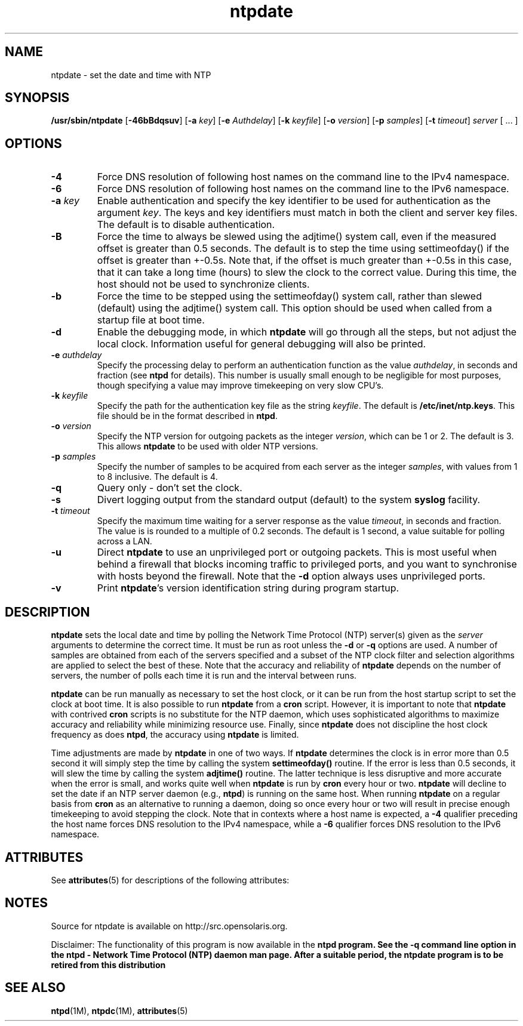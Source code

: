 '\" te
.\" CDDL HEADER START
.\"
.\" The contents of this file are subject to the terms of the
.\" Common Development and Distribution License (the "License").
.\" You may not use this file except in compliance with the License.
.\"
.\" You can obtain a copy of the license at usr/src/OPENSOLARIS.LICENSE
.\" or http://www.opensolaris.org/os/licensing.
.\" See the License for the specific language governing permissions
.\" and limitations under the License.
.\"
.\" When distributing Covered Code, include this CDDL HEADER in each
.\" file and include the License file at usr/src/OPENSOLARIS.LICENSE.
.\" If applicable, add the following below this CDDL HEADER, with the
.\" fields enclosed by brackets "[]" replaced with your own identifying
.\" information: Portions Copyright [yyyy] [name of copyright owner]
.\"
.\" CDDL HEADER END
.\"
.\" Copyright 2010 Sun Microsystems, Inc.  All rights reserved.
.\" Use is subject to license terms.
.\"
.\" #ident	"@(#)ntpdate.1m	1.2	10/03/16 SMI"
.\"
.TH "ntpdate" "1M" "" "" "System Administration Commands"
.SH NAME
ntpdate \- set the date and time with NTP
.SH SYNOPSIS
.LP
.B /usr/sbin/ntpdate
[\fB-46bBdqsuv\fR] [\fB-a\fR \fIkey\fR] [\fB-e\fR \fIAuthdelay\fR] [\fB-k\fR \fIkeyfile\fR] [\fB-o\fR \fIversion\fR] [\fB-p\fR \fIsamples\fR] [\fB-t\fR \fItimeout\fR] \fIserver\fR [ ... ]
.SH "OPTIONS"
.TP
.BR "-4"
Force DNS resolution of following host names on the command line to the IPv4 namespace.
.TP
.BR "-6"
Force DNS resolution of following host names on the command line to the IPv6 namespace.
.TP
.BR "-a \fIkey\fP"
Enable authentication and specify the key identifier to be used for authentication as the argument \fIkey\fR. The keys and key identifiers must match in both the client and server key files. The default is to disable authentication.
.TP
.BR "-B"
Force the time to always be slewed using the adjtime() system call, even if the measured offset is greater than 0.5 seconds. The default is to step the time using settimeofday() if the offset is greater than +-0.5s. Note that, if the offset is much greater than +-0.5s in this case, that it can take a long time (hours) to slew the clock to the correct value. During this time, the host should not be used to synchronize clients.
.TP
.BR "-b"
Force the time to be stepped using the settimeofday() system call, rather than slewed (default) using the adjtime() system call. This option should be used when called from a startup file at boot time.
.TP
.BR "-d "
Enable the debugging mode, in which \fBntpdate\fR will go through all the steps, but not adjust the local clock. Information useful for general debugging will also be printed.
.TP
.BR "-e \fIauthdelay\fP"
Specify the processing delay to perform an authentication function as the value \fIauthdelay\fR, in seconds and fraction (see \fBntpd\fR for details). This number is usually small enough to be negligible for most purposes, though specifying a value may improve timekeeping on very slow CPU's.
.TP
.BR "-k \fIkeyfile\fP"
Specify the path for the authentication key file as the string \fIkeyfile\fR. The default is \fB/etc/inet/ntp.keys\fR. This file should be in the format described in \fBntpd\fR.
.TP
.BR "-o \fIversion\fP"
Specify the NTP version for outgoing packets as the integer \fIversion\fR, which can be 1 or 2. The default is 3. This allows \fBntpdate\fR to be used with older NTP versions.
.TP
.BR "-p \fIsamples\fP"
Specify the number of samples to be acquired from each server as the integer \fIsamples\fR, with values from 1 to 8 inclusive. The default is 4.
.TP
.BR "-q"
Query only - don't set the clock.
.TP
.BR "-s"
Divert logging output from the standard output (default) to the system \fBsyslog\fR facility.
.TP
.BR "-t \fItimeout\fP"
Specify the maximum time waiting for a server response as the value \fItimeout\fR, in seconds and fraction. The value is is rounded to a multiple of 0.2 seconds. The default is 1 second, a value suitable for polling across a LAN.
.TP
.BR "-u"
Direct \fBntpdate\fR to use an unprivileged port or outgoing packets. This is most useful when behind a firewall that blocks incoming traffic to privileged ports, and you want to synchronise with hosts beyond the firewall. Note that the \fB-d\fR option always uses unprivileged ports.
.TP
.BR "-v"
Print \fBntpdate\fR's version identification string during program startup.
.SH "DESCRIPTION"
\fBntpdate\fR sets the local date and time by polling the Network Time Protocol (NTP) server(s) given as the \fIserver\fR arguments to determine the correct time. It must be run as root unless the \fB-d\fR or \fB-q\fR options are used. A number of samples are obtained from each of the servers specified and a subset of the NTP clock filter and selection algorithms are applied to select the best of these. Note that the accuracy and reliability of \fBntpdate\fR depends on the number of servers, the number of polls each time it is run and the interval between runs.
.LP
\fBntpdate\fR can be run manually as necessary to set the host clock, or it can be run from the host startup script to set the clock at boot time. It is also possible to run \fBntpdate\fR from a \fBcron\fR script. However, it is important to note that \fBntpdate\fR with contrived \fBcron\fR scripts is no substitute for the NTP daemon, which uses sophisticated algorithms to maximize accuracy and reliability while minimizing resource use. Finally, since \fBntpdate\fR does not discipline the host clock frequency as does \fBntpd\fR, the accuracy using \fBntpdate\fR is limited.
.LP
Time adjustments are made by \fBntpdate\fR in one of two ways. If \fBntpdate\fR determines the clock is in error more than 0.5 second it will simply step the time by calling the system \fBsettimeofday()\fR routine. If the error is less than 0.5 seconds, it will slew the time by calling the system \fBadjtime()\fR routine. The latter technique is less disruptive and more accurate when the error is small, and works quite well when \fBntpdate\fR is run by \fBcron\fR every hour or two.
\fBntpdate\fR will decline to set the date if an NTP server daemon (e.g., \fBntpd\fR) is running on the same host. When running \fBntpdate\fR on a regular basis from \fBcron\fR as an alternative to running a daemon, doing so once every hour or two will result in precise enough timekeeping to avoid stepping the clock.
Note that in contexts where a host name is expected, a \fB-4\fR qualifier preceding the host name forces DNS resolution to the IPv4 namespace, while a \fB-6\fR qualifier forces DNS resolution to the IPv6 namespace.
.SH ATTRIBUTES
See
.BR attributes (5)
for descriptions of the following attributes:
.sp
.TS
box;
cbp-1 | cbp-1
l | l .
ATTRIBUTE TYPE	ATTRIBUTE VALUE
=
Availability	service/network/ntp
=
Interface Stability	Uncommitted Obsolete
.TE 
.PP
.SH NOTES
Source for ntpdate is available on http://src.opensolaris.org.
.LP
Disclaimer: The functionality of this program is now available in the \fBntpd\fB program. See the \fB-q\fB command line option in the \fBntpd\fB - Network Time Protocol (NTP) daemon man page. After a suitable period, the \fBntpdate\fB program is to be retired from this distribution
.TE
.PP
.SH SEE ALSO
.LP
\fBntpd\fR(1M), \fBntpdc\fR(1M), \fBattributes\fR(5)
